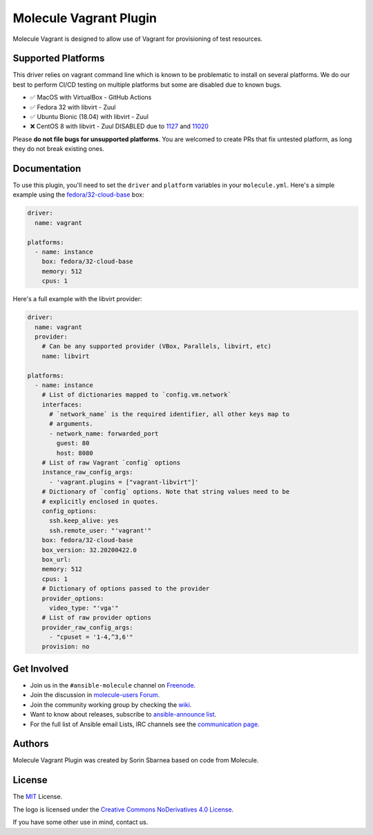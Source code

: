 ***********************
Molecule Vagrant Plugin
***********************

.. image:: https://badge.fury.io/py/molecule-vagrant.svg
   :target: https://badge.fury.io/py/molecule-vagrant
   :alt: PyPI Package

.. image:: https://zuul-ci.org/gated.svg
   :target: https://dashboard.zuul.ansible.com/t/ansible/builds?project=ansible-community/molecule-vagrant

.. image:: https://img.shields.io/badge/code%20style-black-000000.svg
   :target: https://github.com/python/black
   :alt: Python Black Code Style

.. image:: https://img.shields.io/badge/Code%20of%20Conduct-silver.svg
   :target: https://docs.ansible.com/ansible/latest/community/code_of_conduct.html
   :alt: Ansible Code of Conduct

.. image:: https://img.shields.io/badge/Mailing%20lists-silver.svg
   :target: https://docs.ansible.com/ansible/latest/community/communication.html#mailing-list-information
   :alt: Ansible mailing lists

.. image:: https://img.shields.io/badge/license-MIT-brightgreen.svg
   :target: LICENSE
   :alt: Repository License

Molecule Vagrant is designed to allow use of Vagrant for provisioning of test
resources.

Supported Platforms
===================

This driver relies on vagrant command line which is known to be problematic
to install on several platforms. We do our best to perform CI/CD testing on
multiple platforms but some are disabled due to known bugs.

* ✅ MacOS with VirtualBox - GitHub Actions
* ✅ Fedora 32 with libvirt - Zuul
* ✅ Ubuntu Bionic (18.04) with libvirt - Zuul
* ❌ CentOS 8 with libvirt - Zuul DISABLED due to 1127_ and 11020_

Please **do not file bugs for unsupported platforms**. You are welcomed to
create PRs that fix untested platform, as long they do not break existing ones.

.. _`1127`: https://github.com/vagrant-libvirt/vagrant-libvirt/issues/1127
.. _`11020`: https://github.com/hashicorp/vagrant/issues/11020


Documentation
=============

To use this plugin, you'll need to set the ``driver`` and ``platform``
variables in your ``molecule.yml``. Here's a simple example using the
`fedora/32-cloud-base`_ box:

.. code-block:: yaml

   driver:
     name: vagrant

   platforms:
     - name: instance
       box: fedora/32-cloud-base
       memory: 512
       cpus: 1

Here's a full example with the libvirt provider:

.. code-block:: yaml

   driver:
     name: vagrant
     provider:
       # Can be any supported provider (VBox, Parallels, libvirt, etc)
       name: libvirt

   platforms:
     - name: instance
       # List of dictionaries mapped to `config.vm.network`
       interfaces:
         # `network_name` is the required identifier, all other keys map to
         # arguments.
         - network_name: forwarded_port
           guest: 80
           host: 8080
       # List of raw Vagrant `config` options
       instance_raw_config_args:
         - 'vagrant.plugins = ["vagrant-libvirt"]'
       # Dictionary of `config` options. Note that string values need to be
       # explicitly enclosed in quotes.
       config_options:
         ssh.keep_alive: yes
         ssh.remote_user: "'vagrant'"
       box: fedora/32-cloud-base
       box_version: 32.20200422.0
       box_url:
       memory: 512
       cpus: 1
       # Dictionary of options passed to the provider
       provider_options:
         video_type: "'vga'"
       # List of raw provider options
       provider_raw_config_args:
         - "cpuset = '1-4,^3,6'"
       provision: no

.. _`fedora/32-cloud-base`: https://app.vagrantup.com/fedora/boxes/32-cloud-base

.. _get-involved:

Get Involved
============

* Join us in the ``#ansible-molecule`` channel on `Freenode`_.
* Join the discussion in `molecule-users Forum`_.
* Join the community working group by checking the `wiki`_.
* Want to know about releases, subscribe to `ansible-announce list`_.
* For the full list of Ansible email Lists, IRC channels see the
  `communication page`_.

.. _`Freenode`: https://freenode.net
.. _`molecule-users Forum`: https://groups.google.com/forum/#!forum/molecule-users
.. _`wiki`: https://github.com/ansible/community/wiki/Molecule
.. _`ansible-announce list`: https://groups.google.com/group/ansible-announce
.. _`communication page`: https://docs.ansible.com/ansible/latest/community/communication.html

.. _authors:

Authors
=======

Molecule Vagrant Plugin was created by Sorin Sbarnea based on code from
Molecule.

.. _license:

License
=======

The `MIT`_ License.

.. _`MIT`: https://github.com/ansible/molecule/blob/master/LICENSE

The logo is licensed under the `Creative Commons NoDerivatives 4.0 License`_.

If you have some other use in mind, contact us.

.. _`Creative Commons NoDerivatives 4.0 License`: https://creativecommons.org/licenses/by-nd/4.0/

